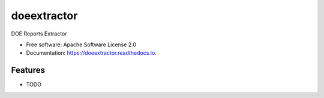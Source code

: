 ============
doeextractor
============


.. image:: https://img.shields.io/pypi/v/doeextractor.svg
        :target: https://pypi.python.org/pypi/doeextractor


.. image:: https://readthedocs.org/projects/doeextractor/badge/?version=latest
        :target: https://doeextractor.readthedocs.io/en/latest/?version=latest
        :alt: Documentation Status

.. image:: https://img.shields.io/badge/pre--commit-enabled-brightgreen?logo=pre-commit&logoColor=white
        :target: https://github.com/pre-commit/pre-commit
        :alt: pre-commit



DOE Reports Extractor


* Free software: Apache Software License 2.0
* Documentation: https://doeextractor.readthedocs.io.


Features
--------

* TODO
